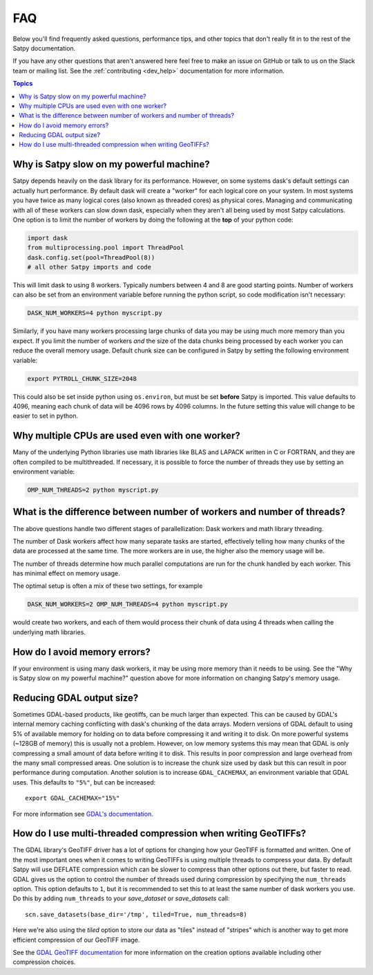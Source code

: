 FAQ
===

Below you'll find frequently asked questions, performance tips, and other
topics that don't really fit in to the rest of the Satpy documentation.

If you have any other questions that aren't answered here feel free to make
an issue on GitHub or talk to us on the Slack team or mailing list. See the
:ref:`contributing <dev_help>` documentation for more information.

.. contents:: Topics
    :depth: 1
    :local:

Why is Satpy slow on my powerful machine?
-----------------------------------------

Satpy depends heavily on the dask library for its performance. However,
on some systems dask's default settings can actually hurt performance.
By default dask will create a "worker" for each logical core on your
system. In most systems you have twice as many logical cores
(also known as threaded cores) as physical cores. Managing and communicating
with all of these workers can slow down dask, especially when they aren't all
being used by most Satpy calculations. One option is to limit the number of
workers by doing the following at the **top** of your python code:

.. code-block:: python

    import dask
    from multiprocessing.pool import ThreadPool
    dask.config.set(pool=ThreadPool(8))
    # all other Satpy imports and code

This will limit dask to using 8 workers. Typically numbers between 4 and 8
are good starting points. Number of workers can also be set from an
environment variable before running the python script, so code modification
isn't necessary:

.. code-block:: bash

    DASK_NUM_WORKERS=4 python myscript.py

Similarly, if you have many workers processing large chunks of data you may
be using much more memory than you expect. If you limit the number of workers
*and* the size of the data chunks being processed by each worker you can
reduce the overall memory usage. Default chunk size can be configured in Satpy
by setting the following environment variable:

.. code-block:: bash

    export PYTROLL_CHUNK_SIZE=2048

This could also be set inside python using ``os.environ``, but must be set
**before** Satpy is imported. This value defaults to 4096, meaning each
chunk of data will be 4096 rows by 4096 columns. In the future setting this
value will change to be easier to set in python.

Why multiple CPUs are used even with one worker?
------------------------------------------------

Many of the underlying Python libraries use math libraries like BLAS and
LAPACK written in C or FORTRAN, and they are often compiled to be
multithreaded. If necessary, it is possible to force the number of threads
they use by setting an environment variable:

.. code-block:: bash

    OMP_NUM_THREADS=2 python myscript.py

What is the difference between number of workers and number of threads?
-----------------------------------------------------------------------

The above questions handle two different stages of parallellization: Dask
workers and math library threading.

The number of Dask workers affect how many separate tasks are started,
effectively telling how many chunks of the data are processed at the same
time. The more workers are in use, the higher also the memory usage will be.

The number of threads determine how much parallel computations are run for
the chunk handled by each worker. This has minimal effect on memory usage.

The optimal setup is often a mix of these two settings, for example

.. code-block:: bash

    DASK_NUM_WORKERS=2 OMP_NUM_THREADS=4 python myscript.py

would create two workers, and each of them would process their chunk of data
using 4 threads when calling the underlying math libraries.

How do I avoid memory errors?
-----------------------------

If your environment is using many dask workers, it may be using more memory
than it needs to be using. See the "Why is Satpy slow on my powerful machine?"
question above for more information on changing Satpy's memory usage.

Reducing GDAL output size?
--------------------------

Sometimes GDAL-based products, like geotiffs, can be much larger than expected.
This can be caused by GDAL's internal memory caching conflicting with dask's
chunking of the data arrays. Modern versions of GDAL default to using 5% of
available memory for holding on to data before compressing it and writing it
to disk. On more powerful systems (~128GB of memory) this is usually not a
problem. However, on low memory systems this may mean that GDAL is only
compressing a small amount of data before writing it to disk. This results
in poor compression and large overhead from the many small compressed areas.
One solution is to increase the chunk size used by dask but this can result
in poor performance during computation. Another solution is to increase
``GDAL_CACHEMAX``, an environment variable that GDAL uses. This defaults to
``"5%"``, but can be increased::

    export GDAL_CACHEMAX="15%"

For more information see
`GDAL's documentation <https://trac.osgeo.org/gdal/wiki/ConfigOptions#GDAL_CACHEMAX>`_.

How do I use multi-threaded compression when writing GeoTIFFs?
--------------------------------------------------------------

The GDAL library's GeoTIFF driver has a lot of options for changing how your
GeoTIFF is formatted and written. One of the most important ones when it comes
to writing GeoTIFFs is using multiple threads to compress your data. By
default Satpy will use DEFLATE compression which can be slower to compress
than other options out there, but faster to read. GDAL gives us the option to
control the number of threads used during compression by specifying the
``num_threads`` option. This option defaults to ``1``, but it is recommended
to set this to at least the same number of dask workers you use. Do this by
adding ``num_threads`` to your `save_dataset` or `save_datasets` call::

    scn.save_datasets(base_dir='/tmp', tiled=True, num_threads=8)

Here we're also using the `tiled` option to store our data as "tiles" instead
of "stripes" which is another way to get more efficient compression of our
GeoTIFF image.

See the
`GDAL GeoTIFF documentation <https://gdal.org/drivers/raster/gtiff.html#creation-options>`_
for more information on the creation options available including other
compression choices.